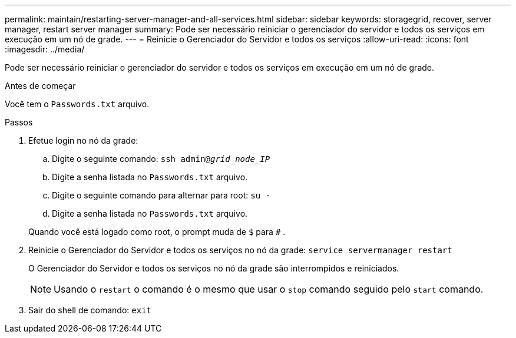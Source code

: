 ---
permalink: maintain/restarting-server-manager-and-all-services.html 
sidebar: sidebar 
keywords: storagegrid, recover, server manager, restart server manager 
summary: Pode ser necessário reiniciar o gerenciador do servidor e todos os serviços em execução em um nó de grade. 
---
= Reinicie o Gerenciador do Servidor e todos os serviços
:allow-uri-read: 
:icons: font
:imagesdir: ../media/


[role="lead"]
Pode ser necessário reiniciar o gerenciador do servidor e todos os serviços em execução em um nó de grade.

.Antes de começar
Você tem o `Passwords.txt` arquivo.

.Passos
. Efetue login no nó da grade:
+
.. Digite o seguinte comando: `ssh admin@_grid_node_IP_`
.. Digite a senha listada no `Passwords.txt` arquivo.
.. Digite o seguinte comando para alternar para root: `su -`
.. Digite a senha listada no `Passwords.txt` arquivo.


+
Quando você está logado como root, o prompt muda de `$` para `#` .

. Reinicie o Gerenciador do Servidor e todos os serviços no nó da grade: `service servermanager restart`
+
O Gerenciador do Servidor e todos os serviços no nó da grade são interrompidos e reiniciados.

+

NOTE: Usando o `restart` o comando é o mesmo que usar o `stop` comando seguido pelo `start` comando.

. Sair do shell de comando: `exit`

